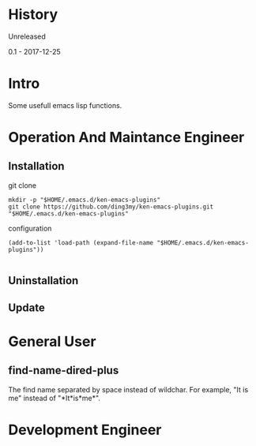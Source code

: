 * History
  Unreleased

0.1 - 2017-12-25
* Intro
Some usefull emacs lisp functions.
* Operation And Maintance Engineer
** Installation

git clone
#+BEGIN_SRC  
mkdir -p "$HOME/.emacs.d/ken-emacs-plugins"
git clone https://github.com/ding3my/ken-emacs-plugins.git "$HOME/.emacs.d/ken-emacs-plugins"
#+END_SRC

configuration
#+BEGIN_SRC  
(add-to-list 'load-path (expand-file-name "$HOME/.emacs.d/ken-emacs-plugins"))

#+END_SRC
** Uninstallation
** Update
* General User
** find-name-dired-plus
The find name separated by space instead of wildchar. For example, "It is me" instead of "\ast{}It\ast{}is\ast{}me\ast{}".

* Development Engineer
